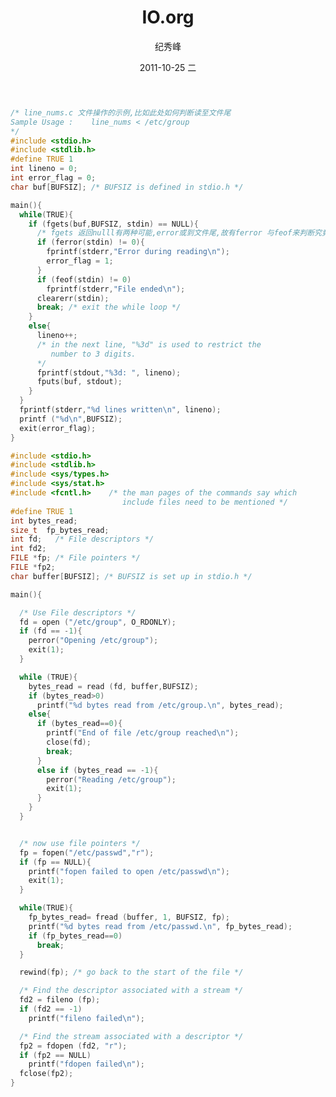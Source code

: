 # -*- coding:utf-8 -*-
#+LANGUAGE:  zh
#+TITLE:     IO.org
#+AUTHOR:    纪秀峰
#+EMAIL:     jixiuf@gmail.com
#+DATE:     2011-10-25 二
#+DESCRIPTION:IO.org
#+KEYWORDS: 
#+OPTIONS:   H:2 num:nil toc:t \n:t @:t ::t |:t ^:t -:t f:t *:t <:t
#+OPTIONS:   TeX:t LaTeX:t skip:nil d:nil todo:t pri:nil 
#+INFOJS_OPT: view:nil toc:nil ltoc:t mouse:underline buttons:0 path:http://orgmode.org/org-info.js
#+EXPORT_SELECT_TAGS: export
#+EXPORT_EXCLUDE_TAGS: noexport
#+FILETAGS: @C
#+begin_src c
/* line_nums.c 文件操作的示例,比如此处如何判断读至文件尾
Sample Usage :    line_nums < /etc/group
*/
#include <stdio.h>
#include <stdlib.h>
#define TRUE 1
int lineno = 0;
int error_flag = 0;
char buf[BUFSIZ]; /* BUFSIZ is defined in stdio.h */

main(){
  while(TRUE){
    if (fgets(buf,BUFSIZ, stdin) == NULL){
      /* fgets 返回nulll有两种可能,error或到文件尾,故有ferror 与feof来判断究竟是哪一种 */
      if (ferror(stdin) != 0){
        fprintf(stderr,"Error during reading\n");
        error_flag = 1;
      }
      if (feof(stdin) != 0)
        fprintf(stderr,"File ended\n");
      clearerr(stdin);
      break; /* exit the while loop */
    }
    else{
      lineno++;
      /* in the next line, "%3d" is used to restrict the
         number to 3 digits.
      */
      fprintf(stdout,"%3d: ", lineno);
      fputs(buf, stdout);
    }
  }
  fprintf(stderr,"%d lines written\n", lineno);
  printf ("%d\n",BUFSIZ);
  exit(error_flag);
}
#+end_src
#+begin_src c
#include <stdio.h>
#include <stdlib.h>
#include <sys/types.h>
#include <sys/stat.h>
#include <fcntl.h>    /* the man pages of the commands say which
                         include files need to be mentioned */
#define TRUE 1
int bytes_read;
size_t  fp_bytes_read;
int fd;   /* File descriptors */
int fd2;
FILE *fp; /* File pointers */
FILE *fp2;
char buffer[BUFSIZ]; /* BUFSIZ is set up in stdio.h */

main(){

  /* Use File descriptors */
  fd = open ("/etc/group", O_RDONLY);
  if (fd == -1){
    perror("Opening /etc/group");
    exit(1);
  }

  while (TRUE){
    bytes_read = read (fd, buffer,BUFSIZ);
    if (bytes_read>0)
      printf("%d bytes read from /etc/group.\n", bytes_read);
    else{
      if (bytes_read==0){
        printf("End of file /etc/group reached\n");
        close(fd);
        break;
      }
      else if (bytes_read == -1){
        perror("Reading /etc/group");
        exit(1);
      }
    }
  }


  /* now use file pointers */
  fp = fopen("/etc/passwd","r");
  if (fp == NULL){
    printf("fopen failed to open /etc/passwd\n");
    exit(1);
  }

  while(TRUE){
    fp_bytes_read= fread (buffer, 1, BUFSIZ, fp);
    printf("%d bytes read from /etc/passwd.\n", fp_bytes_read);
    if (fp_bytes_read==0)
      break;
  }

  rewind(fp); /* go back to the start of the file */

  /* Find the descriptor associated with a stream */
  fd2 = fileno (fp);
  if (fd2 == -1)
    printf("fileno failed\n");

  /* Find the stream associated with a descriptor */
  fp2 = fdopen (fd2, "r");
  if (fp2 == NULL)
    printf("fdopen failed\n");
  fclose(fp2);
}
#+end_src
